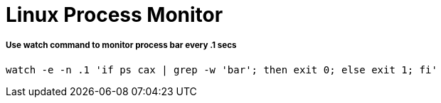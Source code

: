 = Linux Process Monitor

===== Use watch command to monitor process bar every .1 secs

[source,bash]
----
watch -e -n .1 'if ps cax | grep -w 'bar'; then exit 0; else exit 1; fi'
----